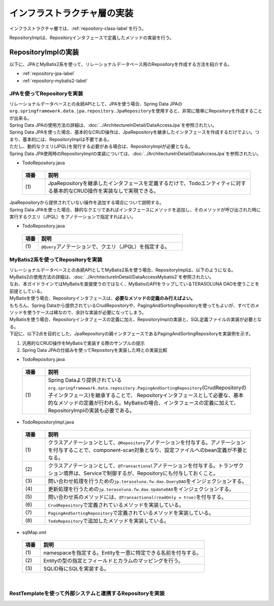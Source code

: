 インフラストラクチャ層の実装
================================================================================

.. only:: html

 .. contents:: 目次
    :depth: 3
    :local:

インフラストラクチャ層では、\ :ref:`repository-class-label`\ を行う。

RepositoryImplは、Repositoryインタフェースで定義したメソッドの実装を行う。


.. _repository-class-label:

RepositoryImplの実装
--------------------------------------------------------------------------------

以下に、JPAとMyBatis2系を使って、リレーショナルデータベース用のRepositoryを作成する方法を紹介する。

* :ref:`repository-jpa-label`
* :ref:`repository-mybatis2-label`

.. _repository-jpa-label:

JPAを使ってRepositoryを実装
^^^^^^^^^^^^^^^^^^^^^^^^^^^^^^^^^^^^^^^^^^^^^^^^^^^^^^^^^^^^^^^^^^^^^^^^^^^^^^^^

| リレーショナルデータベースとの永続APIとして、JPAを使う場合、Spring Data JPAの\ ``org.springframework.data.jpa.repository.JpaRepository``\ を使用すると、非常に簡単にRepositoryを作成することが出来る。
| Spring Data JPAの使用方法の詳細は、\ :doc:`../ArchitectureInDetail/DataAccessJpa`\ を参照されたい。

| Spring Data JPAを使った場合、基本的なCRUD操作は、JpaRepositoryを継承したインタフェースを作成するだけでよい。つまり、基本的には、RepositoryImplは不要である。
| ただし、動的なクエリ(JPQL)を発行する必要がある場合は、RepositoryImplが必要となる。
| Spring Data JPA使用時のRepositoryImplの実装については、\ :doc:`../ArchitectureInDetail/DataAccessJpa`\ を参照されたい。

- TodoRepository.java

 .. code-block:: java
   :emphasize-lines: 1

      public interface TodoRepository extends JpaRepository<Todo, String> { // (1)
          // ...
      }

 .. tabularcolumns:: |p{0.10\linewidth}|p{0.90\linewidth}|
 .. list-table::
    :header-rows: 1
    :widths: 10 90

    * - 項番
      - 説明
    * - | (1)
      - JpaRepositoryを継承したインタフェースを定義するだけで、Todoエンティティに対する基本的なCRUD操作を実装なしで実現できる。

| JpaRepositoryから提供されていない操作を追加する場合について説明する。
| Spring Data JPAを使った場合、静的なクエリであればインタフェースにメソッドを追加し、そのメソッドが呼び出された時に実行するクエリ（JPQL）をアノテーションで指定すればよい。

- TodoRepository.java

 .. code-block:: java
    :emphasize-lines: 2

     public interface TodoRepository extends JpaRepository<Todo, String> {
         @Query("SELECT COUNT(t) FROM Todo t WHERE finished = :finished") // (1)
         long countByFinished(@Param("finished") boolean finished);
         // ...
     }


 .. tabularcolumns:: |p{0.10\linewidth}|p{0.90\linewidth}|
 .. list-table::
    :header-rows: 1
    :widths: 10 90

    * - 項番
      - 説明
    * - | (1)
      - \ ``@Query``\ アノテーションで、クエリ（JPQL）を指定する。

.. _repository-mybatis2-label:

MyBatis2系を使ってRepositoryを実装
^^^^^^^^^^^^^^^^^^^^^^^^^^^^^^^^^^^^^^^^^^^^^^^^^^^^^^^^^^^^^^^^^^^^^^^^^^^^^^^^

| リレーショナルデータベースとの永続APIとしてMyBatis2系を使う場合、RepositoryImplは、以下のようになる。
| MyBatis2の使用方法の詳細は、\ :doc:`../ArchitectureInDetail/DataAccessMybatis2`\ を参照されたい。
| なお、本ガイドラインではMyBatisを直接使うのではなく、MyBatisのAPIをラップしているTERASOLUNA DAOを使うことを前提としている。

| MyBatisを使う場合、Repositoryインタフェースは、\ **必要なメソッドの定義のみ行えばよい。**\
| もちろん、Spring Dataから提供されているCrudRepositoryや、PagingAndSortingRepositoryを使ってもよいが、すべてのメソッドを使うケースは稀なので、余計な実装が必要になってしまう。

| MyBatisを使う場合、Repositoryインタフェースの定義に加え、RepositoryImplの実装と、SQL定義ファイルの実装が必要となる。
| 下記に、以下2点を目的とした、JpaRepositoryの親インタフェースであるPagingAndSortingRepositoryを実装例を示す。

#. 汎用的なCRUD操作をMyBatisで実装する際のサンプルの提示
#. Spring Data JPAの仕組みを使ってRepositoryを実装した時との実装比較

- TodoRepository.java

 .. code-block:: java
   :emphasize-lines: 1

     public interface TodoRepository extends PagingAndSortingRepository<Todo, String> { // (1)
         long countByFinished(boolean finished);
         // ...
     }

 .. tabularcolumns:: |p{0.10\linewidth}|p{0.90\linewidth}|
 .. list-table::
    :header-rows: 1
    :widths: 10 90

    * - 項番
      - 説明

    * - | (1)
      - Spring Dataより提供されている\ ``org.springframework.data.repository.PagingAndSortingRepository``\ (CrudRepositoryの子インタフェース)を継承することで、 Repositoryインタフェースとして必要な、基本的なメソッドの定義が行われる。MyBatisの場合、インタフェースの定義に加えて、RepositoryImplの実装も必要である。

- TodoRepositoryImpl.java

 .. code-block:: java
   :emphasize-lines: 1,2,5,8,11,12,17,18,25,26,31,32,37,38,43,44,58,59,65,75,83,88,93,99

      @Repository // (1)
      @Transactional // (2)
      public class TodoRepositoryImpl implements TodoRepository {
          @Inject
          QueryDAO queryDAO; // (3)

          @Inject
          UpdateDAO updateDAO; // (4)

          @Override
          @Transactional(readOnly = true) // (5)
          public Todo findOne(String id) { // (6)
              return queryDAO.executeForObject("todo.findOne", todoId, Todo.class);
          }

          @Override
          @Transactional(readOnly = true) // (5)
          public boolean exists(String id) { // (6)
              Long count = queryDAO.executeForObject("todo.exists", todoId,
                  Long.class);
              return 0 < count.longValue();
          }

          @Override
          @Transactional(readOnly = true) // (5)
          public Iterable<Todo> findAll() { // (6)
              return findAll((Sort) null);
          }

          @Override
          @Transactional(readOnly = true) // (5)
          public Iterable<Todo> findAll(Iterable<String> ids) { // (6)
              return queryDAO.executeForObjectList("todo.findAll", ids);
          }

          @Override
          @Transactional(readOnly = true) // (5)
          public Iterable<Todo> findAll(Sort sort) { // (7)
              return queryDAO.executeForObjectList("todo.findAllSort", sort);
          }

          @Override
          @Transactional(readOnly = true) // (5)
          Page<Todo> findAll(Pageable pageable) { // (7)
              long count = count();
              List<Todo> todos = new ArrayList<Todo>();
              if(0 < count){
                  todos = queryDAO.executeForObjectList("todo.findAllSort",
                      pageable.getSort(),pageable.getOffset(),pageable.getPageSize());
              } else {
                  todos = new ArrayList<Todo>();
              }
              Page page = new PageImpl(todos,pageable,count);
              return page;
          }

          @Override
          @Transactional(readOnly = true) // (5)
          public long count() { // (6)
              Long count = queryDAO.executeForObject("todo.count", null, Long.class);
              return count.longValue();
          }

          @Override
          public <S extends Todo> S save(S todo) { // (6)
              if(exists(todo.getTodoId())){
                  updateDAO.execute("todo.update", todo);
              } else {
                  updateDAO.execute("todo.insert", todo);
              }
              return todo;
          }

          @Override
          public <S extends Todo> Iterable<S> save(Iterable<S> todos) { // (6)
              for(Todo todo : todos){
                  save(todo);
              }
              return todos;
          }

          @Override
          public void delete(String id) { // (6)
              updateDAO.execute("todo.delete", id);
          }

          @Override
          public void delete(Todo todo) { // (6)
              delete(todo.getTodoId());
          }

          @Override
          public void delete(Iterable<? extends Todo> todos) { // (6)
              for(Todo todo : todos){
                  delete(todo);
              }
          }

          public long countByFinished(boolean finished) { // (8)
              Long count = queryDAO.executeForObject("todo.countByFinished", finished, Long.class);
              return count.longValue();
          }

      }

 .. tabularcolumns:: |p{0.10\linewidth}|p{0.90\linewidth}|
 .. list-table::
    :header-rows: 1
    :widths: 10 90

    * - 項番
      - 説明

    * - | (1)
      - クラスアノテーションとして、\ ``@Repository``\ アノテーションを付与する。アノテーションを付与することで、component-scan対象となり、設定ファイルへのbean定義が不要となる。
    * - | (2)
      - クラスアノテーションとして、\ ``@Transactional``\ アノテーションを付与する。トランザクション境界は、Serviceで制御するが、Repositoryにも付与しておくこと。
    * - | (3)
      - 問い合わせ処理を行うための\ ``jp.terasoluna.fw.dao.QueryDAO``\ をインジェクションする。
    * - | (4)
      - 更新処理を行うための\ ``jp.terasoluna.fw.dao.UpdateDAO``\ をインジェクションする。
    * - | (5)
      - 問い合わせ系のメソッドには、\ ``@Transactional(readOnly = true)``\を付与する。
    * - | (6)
      - \ ``CrudRepository``\で定義されているメソッドを実装している。
    * - | (7)
      - \ ``PagingAndSortingRepository``\で定義されているメソッドを実装している。
    * - | (8)
      - \ ``TodoRepository``\で追加したメソッドを実装している。

- sqlMap.xml


 .. code-block:: xml
    :emphasize-lines: 5,7,14,15

     <?xml version="1.0" encoding="UTF-8" ?>
     <!DOCTYPE sqlMap
                 PUBLIC "-//ibatis.apache.org//DTD SQL Map 2.0//EN"
                 "http://ibatis.apache.org/dtd/sql-map-2.dtd">
     <sqlMap namespace="todo"> <!-- (1) -->

         <resultMap id="todo" class="todo.domain.model.Todo"> <!-- (2) -->
             <result property="todoId" column="todo_id" />
             <result property="todoTitle" column="todo_title" />
             <result property="finished" column="finished" />
             <result property="createdAt" column="created_at" />
         </resultMap>

         <!-- (3) -->
         <select id="findOne" parameterClass="java.lang.String" resultMap="todo">
             <!-- ... -->
         </select>

         <select id="exists" parameterClass="java.lang.String" resultClass="java.lang.Long">
             <!-- ... -->
         </select>

         <select id="findAll" resultMap="todo">
             <!-- ... -->
         </select>

         <select id="findAllSort" parameterClass="org.springframework.data.domain.Sort"
                 resultMap="todo">
             <!-- ... -->
         </select>

         <select id="count" resultClass="java.lang.Long">
             <!-- ... -->
         </select>

         <insert id="insert" parameterClass="todo.domain.model.Todo">
             <!-- ... -->
         </insert>

         <update id="update" parameterClass="todo.domain.model.Todo">
             <!-- ... -->
         </update>

         <delete id="delete" parameterClass="todo.domain.model.Todo">
             <!-- ... -->
         </delete>

         <select id="countByFinished" parameterClass="java.lang.Boolean" resultClass="java.lang.Long">
             <!-- ... -->
         </select>

     </sqlMap>

 .. tabularcolumns:: |p{0.10\linewidth}|p{0.90\linewidth}|
 .. list-table::
    :header-rows: 1
    :widths: 10 90

    * - 項番
      - 説明

    * - | (1)
      - namespaceを指定する。Entityを一意に特定できる名前を付与する。
    * - | (2)
      - Entityの型の指定とフィールドとカラムのマッピングを行う。
    * - | (3)
      - SQLID毎にSQLを実装する。

|

.. _repository-rest-label:

RestTemplateを使って外部システムと連携するRepositoryを実装
^^^^^^^^^^^^^^^^^^^^^^^^^^^^^^^^^^^^^^^^^^^^^^^^^^^^^^^^^^^^^^^^^^^^^^^^^^^^^^^^

.. todo::

    **TBD**

    次版以降で詳細化する予定である。

.. raw:: latex

   \newpage

